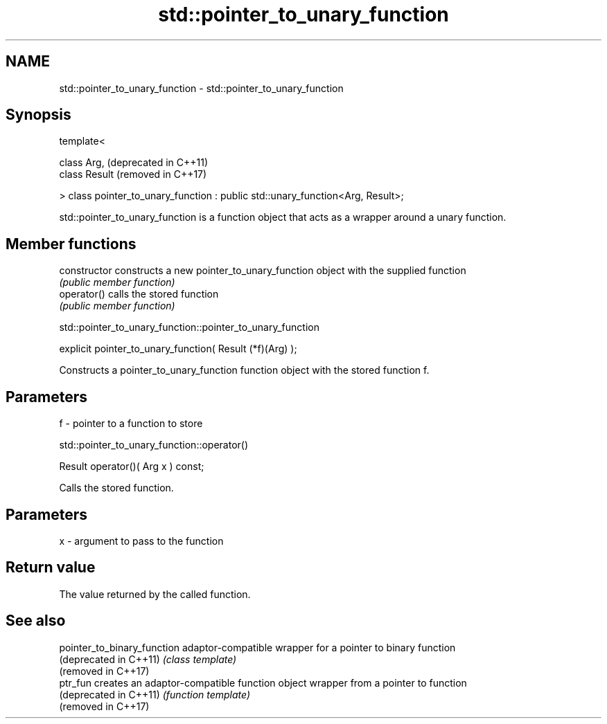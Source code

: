 .TH std::pointer_to_unary_function 3 "2020.03.24" "http://cppreference.com" "C++ Standard Libary"
.SH NAME
std::pointer_to_unary_function \- std::pointer_to_unary_function

.SH Synopsis
   template<

   class Arg,                                                                    (deprecated in C++11)
   class Result                                                                  (removed in C++17)

   > class pointer_to_unary_function : public std::unary_function<Arg, Result>;

   std::pointer_to_unary_function is a function object that acts as a wrapper around a unary function.

.SH Member functions

   constructor   constructs a new pointer_to_unary_function object with the supplied function
                 \fI(public member function)\fP
   operator()    calls the stored function
                 \fI(public member function)\fP

std::pointer_to_unary_function::pointer_to_unary_function

   explicit pointer_to_unary_function( Result (*f)(Arg) );

   Constructs a pointer_to_unary_function function object with the stored function f.

.SH Parameters

   f - pointer to a function to store

std::pointer_to_unary_function::operator()

   Result operator()( Arg x ) const;

   Calls the stored function.

.SH Parameters

   x - argument to pass to the function

.SH Return value

   The value returned by the called function.

.SH See also

   pointer_to_binary_function adaptor-compatible wrapper for a pointer to binary function
   (deprecated in C++11)      \fI(class template)\fP
   (removed in C++17)
   ptr_fun                    creates an adaptor-compatible function object wrapper from a pointer to function
   (deprecated in C++11)      \fI(function template)\fP
   (removed in C++17)
